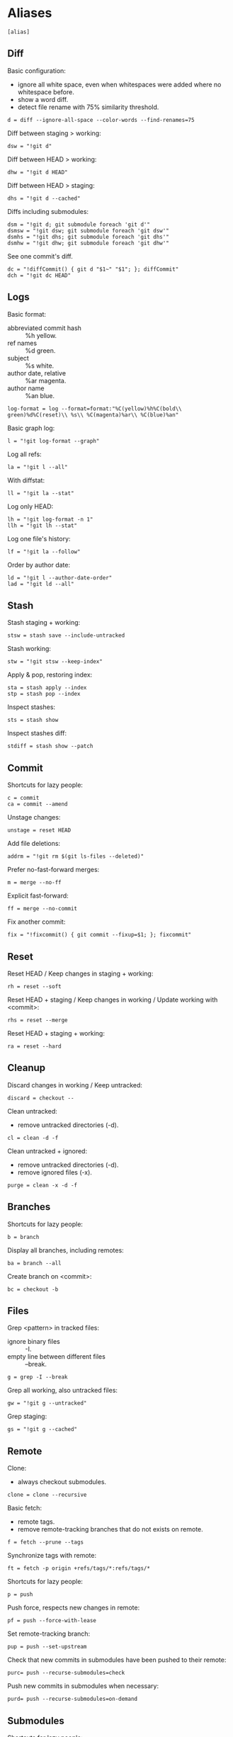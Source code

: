 #+PROPERTY: header-args :comments org :tangle .gitconfig

* Aliases

  #+BEGIN_SRC gitconfig
  [alias]
  #+END_SRC

** Diff

   Basic configuration:
   - ignore all white space, even when whitespaces were added where no whitespace before.
   - show a word diff.
   - detect file rename with 75% similarity threshold.
   #+BEGIN_SRC gitconfig
           d = diff --ignore-all-space --color-words --find-renames=75
   #+END_SRC

   Diff between staging > working:
   #+BEGIN_SRC gitconfig
           dsw = "!git d"
   #+END_SRC

   Diff between HEAD > working:
   #+BEGIN_SRC gitconfig
           dhw = "!git d HEAD"
   #+END_SRC

   Diff between HEAD > staging:
   #+BEGIN_SRC gitconfig
           dhs = "!git d --cached"
   #+END_SRC

   Diffs including submodules:
   #+BEGIN_SRC gitconfig
           dsm = "!git d; git submodule foreach 'git d'"
           dsmsw = "!git dsw; git submodule foreach 'git dsw'"
           dsmhs = "!git dhs; git submodule foreach 'git dhs'"
           dsmhw = "!git dhw; git submodule foreach 'git dhw'"
   #+END_SRC

   See one commit's diff.
   #+BEGIN_SRC gitconfig
           dc = "!diffCommit() { git d "$1~" "$1"; }; diffCommit"
           dch = "!git dc HEAD"
   #+END_SRC

** Logs

   Basic format:
   - abbreviated commit hash :: %h yellow.
   - ref names :: %d green.
   - subject :: %s white.
   - author date, relative :: %ar magenta.
   - author name :: %an blue.
   #+BEGIN_SRC gitconfig
           log-format = log --format=format:"%C(yellow)%h%C(bold\\ green)%d%C(reset)\\ %s\\ %C(magenta)%ar\\ %C(blue)%an"
   #+END_SRC

   Basic graph log:
   #+BEGIN_SRC gitconfig
           l = "!git log-format --graph"
   #+END_SRC

   Log all refs:
   #+BEGIN_SRC gitconfig
           la = "!git l --all"
   #+END_SRC

   With diffstat:
   #+BEGIN_SRC gitconfig
           ll = "!git la --stat"
   #+END_SRC

   Log only HEAD:
   #+BEGIN_SRC gitconfig
           lh = "!git log-format -n 1"
           llh = "!git lh --stat"
   #+END_SRC

   Log one file's history:
   #+BEGIN_SRC gitconfig
           lf = "!git la --follow"
   #+END_SRC

   Order by author date:
   #+BEGIN_SRC gitconfig
           ld = "!git l --author-date-order"
           lad = "!git ld --all"
   #+END_SRC

** Stash

   Stash staging + working:
   #+BEGIN_SRC gitconfig
           stsw = stash save --include-untracked
   #+END_SRC

   Stash working:
   #+BEGIN_SRC gitconfig
           stw = "!git stsw --keep-index"
   #+END_SRC

   Apply & pop, restoring index:
   #+BEGIN_SRC gitconfig
           sta = stash apply --index
           stp = stash pop --index
   #+END_SRC

   Inspect stashes:
   #+BEGIN_SRC gitconfig
           sts = stash show
   #+END_SRC

   Inspect stashes diff:
   #+BEGIN_SRC gitconfig
           stdiff = stash show --patch
   #+END_SRC

** Commit

   Shortcuts for lazy people:
   #+BEGIN_SRC gitconfig
           c = commit
           ca = commit --amend
   #+END_SRC

   Unstage changes:
   #+BEGIN_SRC gitconfig
           unstage = reset HEAD
   #+END_SRC

   Add file deletions:
   #+BEGIN_SRC gitconfig
           addrm = "!git rm $(git ls-files --deleted)"
   #+END_SRC

   Prefer no-fast-forward merges:
   #+BEGIN_SRC gitconfig
           m = merge --no-ff
   #+END_SRC

   Explicit fast-forward:
   #+BEGIN_SRC gitconfig
           ff = merge --no-commit
   #+END_SRC

   Fix another commit:
   #+BEGIN_SRC gitconfig
           fix = "!fixcommit() { git commit --fixup=$1; }; fixcommit"
   #+END_SRC

** Reset

   Reset HEAD / Keep changes in staging + working:
   #+BEGIN_SRC gitconfig
           rh = reset --soft
   #+END_SRC

   Reset HEAD + staging / Keep changes in working / Update working with <commit>:
   #+BEGIN_SRC gitconfig
           rhs = reset --merge
   #+END_SRC

   Reset HEAD + staging + working:
   #+BEGIN_SRC gitconfig
           ra = reset --hard
   #+END_SRC

** Cleanup

   Discard changes in working / Keep untracked:
   #+BEGIN_SRC gitconfig
           discard = checkout --
   #+END_SRC

   Clean untracked:
   - remove untracked directories (-d).
   #+BEGIN_SRC gitconfig
           cl = clean -d -f
   #+END_SRC

   Clean untracked + ignored:
   - remove untracked directories (-d).
   - remove ignored files (-x).
   #+BEGIN_SRC gitconfig
           purge = clean -x -d -f
   #+END_SRC

** Branches

   Shortcuts for lazy people:
   #+BEGIN_SRC gitconfig
           b = branch
   #+END_SRC

   Display all branches, including remotes:
   #+BEGIN_SRC gitconfig
           ba = branch --all
   #+END_SRC

   Create branch on <commit>:
   #+BEGIN_SRC gitconfig
           bc = checkout -b
   #+END_SRC

** Files

   Grep <pattern> in tracked files:
   - ignore binary files :: -I.
   - empty line between different files :: --break.
   #+BEGIN_SRC gitconfig
           g = grep -I --break
   #+END_SRC

   Grep all working, also untracked files:
   #+BEGIN_SRC gitconfig
           gw = "!git g --untracked"
   #+END_SRC

   Grep staging:
   #+BEGIN_SRC gitconfig
           gs = "!git g --cached"
   #+END_SRC

** Remote

   Clone:
   - always checkout submodules.
   #+BEGIN_SRC gitconfig
           clone = clone --recursive
   #+END_SRC

   Basic fetch:
   - remote tags.
   - remove remote-tracking branches that do not exists on remote.
   #+BEGIN_SRC gitconfig
           f = fetch --prune --tags
   #+END_SRC

   Synchronize tags with remote:
   #+BEGIN_SRC gitconfig
           ft = fetch -p origin +refs/tags/*:refs/tags/*
   #+END_SRC

   Shortcuts for lazy people:
   #+BEGIN_SRC gitconfig
           p = push
   #+END_SRC

   Push force, respects new changes in remote:
   #+BEGIN_SRC gitconfig
           pf = push --force-with-lease
   #+END_SRC

   Set remote-tracking branch:
   #+BEGIN_SRC gitconfig
           pup = push --set-upstream
   #+END_SRC

   Check that new commits in submodules have been pushed to their remote:
   #+BEGIN_SRC gitconfig
           purc= push --recurse-submodules=check
   #+END_SRC

   Push new commits in submodules when necessary:
   #+BEGIN_SRC gitconfig
           purd= push --recurse-submodules=on-demand
   #+END_SRC

** Submodules

   Shortcuts for lazy people:
   #+BEGIN_SRC gitconfig
           sms = submodule status
   #+END_SRC

   Show commits between last registered commit (HEAD) in super project, and current commit (Working) in submodule:
   #+BEGIN_SRC gitconfig
           smhw = submodule summary
   #+END_SRC

   Show commits between last registered commit (HEAD) in super project, and commit staged (Staging) for submodule:
   #+BEGIN_SRC gitconfig
           smhs = submodule summary --cached -- HEAD
   #+END_SRC

   Show commits between commit staged (Staging) in super project, and current commit (Working) in submodule:
   #+BEGIN_SRC gitconfig
           smsw = submodule summary --files
   #+END_SRC

   Execute a command in each submodule, continue on fail.
   #+BEGIN_SRC gitconfig
           smf = "!foreach() { git submodule foreach \"$1 || true\"; }; foreach"
   #+END_SRC

   Update submodules to commits registered in HEAD of super project:
   #+BEGIN_SRC gitconfig
           smu = submodule update
   #+END_SRC

   Update modules to last commit of remote-tracked branch defined in .gitmodules:
   #+BEGIN_SRC gitconfig
           smur = submodule update --remote
   #+END_SRC

** Miscellaneous

   Shortcuts for lazy people:
   #+BEGIN_SRC gitconfig
           s = status
           co = checkout
   #+END_SRC

   List all aliases:
   #+BEGIN_SRC gitconfig
           lal = "!git config -l | grep alias | cut -c 7-"
   #+END_SRC

   Display last tag name in <commit> history:
   #+BEGIN_SRC gitconfig
           lasttag = describe --tags --abbrev=0
   #+END_SRC

   Toggle ignore local modification on <path>:
   #+BEGIN_SRC gitconfig
           changed = update-index --no-assume-unchanged
           unchanged = update-index --assume-unchanged
   #+END_SRC

   Retry a Git command every 2s until it succeeds:
   #+BEGIN_SRC gitconfig
           bourrin = "!retry() { until $(git $1); do sleep 2; echo "Retrying"; date; done; }; retry"
   #+END_SRC

   Retrieve standard ignore files for a language:
   #+BEGIN_SRC gitconfig
           ignore = "!gi() { curl -L -s https://www.gitignore.io/api/$@ ;}; gi"
   #+END_SRC

   Get/Set the project's git-hooks directory:
   #+BEGIN_SRC gitconfig
	hooks = config core.hooksPath
   #+END_SRC

* User Info

  #+BEGIN_SRC gitconfig
  [user]
          name = Auclair Emmanuel
          email = auclair.emmanuel@gmail.com
  #+END_SRC

* Pretty diff

  Pretty diff pager:
  - =npm install -g diff-so-fancy=
  - one tab = 2 spaces.
  - raw control chars :: -R.
  - quit if one screen :: -F.
  - no init :: -X.
  #+BEGIN_SRC gitconfig
  [pager]
          diff = diff-so-fancy | less --tabs=2 -RFX
          show = diff-so-fancy | less --tabs=2 -RFX
  [interactive]
          diffFilter = "less --tabs=2 -RFX"
  #+END_SRC

  - show submodules commit logs in super projet diffs.
  - use =icdiff= as a diff tool for side-by-side comparison.
  #+BEGIN_SRC gitconfig
  [diff]
          submodule = log
          tool = icdiff
  [difftool]
          prompt = false
  [difftool "icdiff"]
          cmd = icdiff --line-numbers $LOCAL $REMOTE
  #+END_SRC

* Colors

  #+BEGIN_SRC gitconfig
  [color]
          ui = true
  [color "diff"]
          meta = "yellow bold"
          commit = "green bold"
          frag = "magenta bold"
          old = "red bold"
          new = "green bold"
          whitespace = "red reverse"
  [color "diff-highlight"]
          oldNormal = "red bold"
          oldHighlight = "red bold 52"
          newNormal = "green bold"
          newHighlight = "green bold 22"
  [color "branch"]
          current = "green reverse"
          local = green
          remote = yellow
  [color "status"]
          added = green
          changed = red
          untracked = cyan
  #+END_SRC

* Miscellaneous

  #+BEGIN_SRC gitconfig
  [grep]
          lineNumber = true
  [push]
          default = simple
  [blame]
          date = relative
  [help]
          autocorrect = 1
  [rebase]
          autosquash = true
  [credential]
          helper = store
  [merge]
          tool = kdiff3
          conflictstyle = diff3
  #+END_SRC

